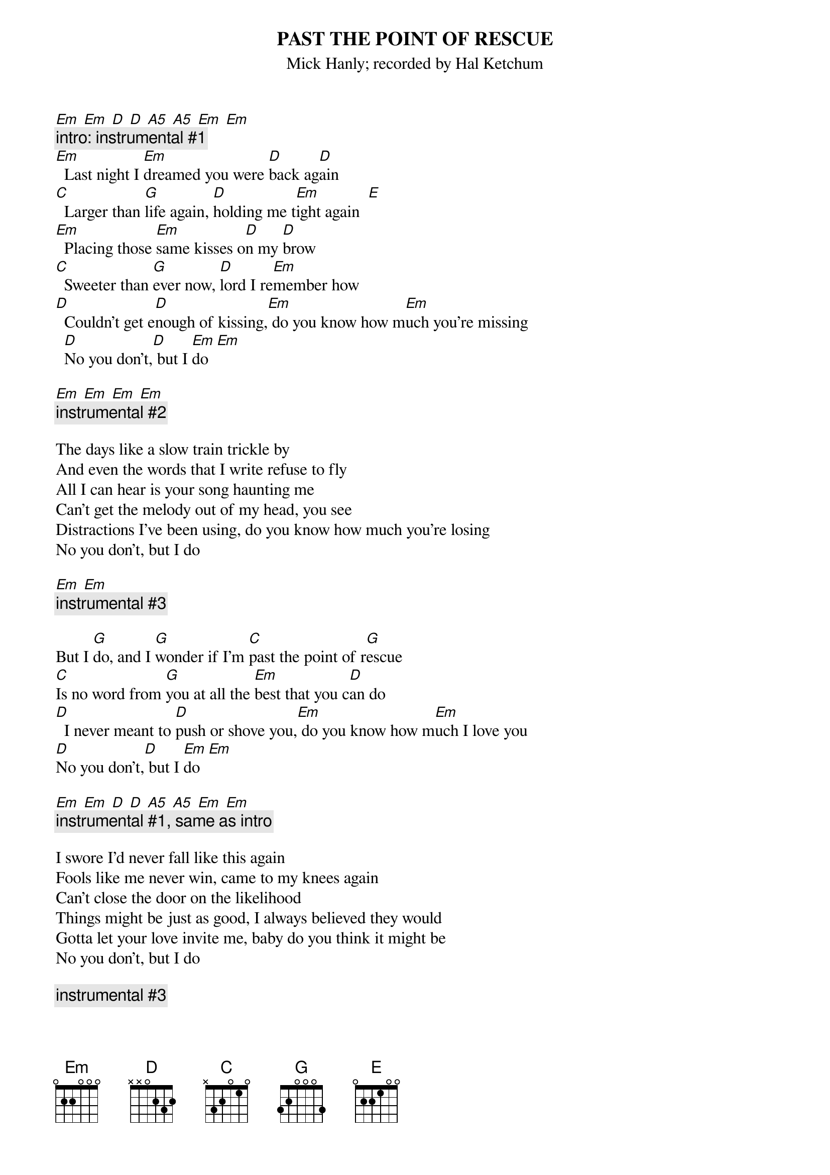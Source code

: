 {t:PAST THE POINT OF RESCUE }
{st:Mick Hanly}
{st:recorded by Hal Ketchum}
#Each chord is one measure; tablature for the instrumental bits is
#at the end.

[Em] [Em] [D] [D] [A5] [A5] [Em] [Em]
{c:intro: instrumental #1}
[Em]  Last night I [Em]dreamed you were [D]back ag[D]ain
[C]  Larger than [G]life again, [D]holding me t[Em]ight again  [E]
[Em]  Placing those [Em]same kisses o[D]n my [D]brow
[C]  Sweeter than [G]ever now, [D]lord I re[Em]member how
[D]  Couldn't get e[D]nough of kissing,[Em] do you know how m[Em]uch you're missing
  [D]No you don't,[D] but I [Em]do  [Em]

[Em] [Em] [Em] [Em]
{c:instrumental #2}

The days like a slow train trickle by
And even the words that I write refuse to fly
All I can hear is your song haunting me
Can't get the melody out of my head, you see
Distractions I've been using, do you know how much you're losing
No you don't, but I do

[Em] [Em]
{c:instrumental #3}

But I [G]do, and I [G]wonder if I'm [C]past the point of r[G]escue
[C]Is no word from [G]you at all the [Em]best that you c[D]an do
[D]  I never meant to [D]push or shove you,[Em] do you know how m[Em]uch I love you
[D]No you don't,[D] but I [Em]do  [Em]

[Em] [Em] [D] [D] [A5] [A5] [Em] [Em]
{c:instrumental #1, same as intro}

I swore I'd never fall like this again
Fools like me never win, came to my knees again
Can't close the door on the likelihood
Things might be just as good, I always believed they would
Gotta let your love invite me, baby do you think it might be
No you don't, but I do

{c:instrumental #3}

But I do, and I wonder if I'm past the point of rescue
Is no word from you at all the best that you can do
I never meant to push or shove you, do you know how much I love you
No you don't, but I do

{c:instrumental #3}

But I do, and I wonder if I'm past the point of rescue
Is no word from you at all the best that you can do
I never meant to push or shove you, do you know how much I love you
No you don't, but I do
I know you don't, but I do
I know you don't, but I do

{c:instrumental #1; repeat and fade}

{sot}
TAB:
 = is a hammer-on or pull-off; ~ is a bend; "harm" is a harmonic. 
INSTRUMENTAL #1 (intro, end of 1st chorus, fade-out):
  Em               Em               D                D
E ----------------|----------------|----------------|----------------|
B ----------------|----------------|----------------|----------------|
G ----------------|----------------|----------------|----------------|
D ----2-----0-----|0=2---------0=2-|----2-----0-----|0=2---------0=2-|
A ----------------|--------0=2-----|----------------|--------0=2-----|
E ----------------|----------------|----------------|----------------|
  ^ . ^ . ^ . ^ .  ^ . ^ . ^ . ^ .  ^ . ^ . ^ . ^ .  ^ . ^ . ^ . ^ .  

  A5               A5               Em               Em     
E ----------------|----------------|--------12(harm)|12(harm)--------|
B ----------------|----------------|----12(harm)----|12(harm)--------|
G ----------------|----------------|----------------|----------------|
D ----2-----0-----|2---0-----------|----------------|----------------|
A ----------------|--------2=0-----|----------------|----------------|
E ----------------|------------3~--|0---------------|----------------|
  ^ . ^ . ^ . ^ .  ^ . ^ . ^ . ^ .  ^ . ^ . ^ . ^ .  ^ . ^ . ^ . ^ .  

INSTRUMENTAL #2 (end of first verse):
           Em               Em               Em               Em
E --------|----------------|----------------|----------------|----------------|
B --------|----------------|----------------|----------------|----------------|
G --------|----------------|----------------|----------------|----------------|
D --------|----2-----0-----|0=2---------0=2-|----2-----0-----|02--0-----------|
A 0=2-----|----------------|--------0=2-----|----------------|--------2=0-----|
E ----3~--|0---------------|----------------|----------------|------------3~--|
  ^ . ^ .  ^ . ^ . ^ . ^ .  ^ . ^ . ^ . ^ .  ^ . ^ . ^ . ^ .  ^ . ^ . ^ . ^ .  

INSTRUMENTAL #3 (before all choruses):
           Em               Em
E --------|----------------|----------------|
B --------|----------------|----------------|
G --------|----------------|----------------|
D --------|----2-----0-----|02--0-----------|
A 0=2-----|----------------|--------2=0-----|
E ----3~--|0---------------|------------3~--|
  ^ . ^ .  ^ . ^ . ^ . ^ .  ^ . ^ . ^ . ^ .
{eot}
